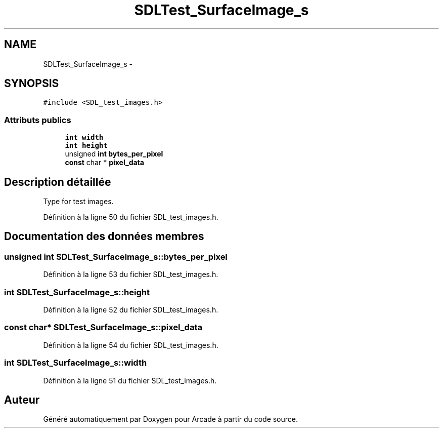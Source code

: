 .TH "SDLTest_SurfaceImage_s" 3 "Mercredi 30 Mars 2016" "Version 1" "Arcade" \" -*- nroff -*-
.ad l
.nh
.SH NAME
SDLTest_SurfaceImage_s \- 
.SH SYNOPSIS
.br
.PP
.PP
\fC#include <SDL_test_images\&.h>\fP
.SS "Attributs publics"

.in +1c
.ti -1c
.RI "\fBint\fP \fBwidth\fP"
.br
.ti -1c
.RI "\fBint\fP \fBheight\fP"
.br
.ti -1c
.RI "unsigned \fBint\fP \fBbytes_per_pixel\fP"
.br
.ti -1c
.RI "\fBconst\fP char * \fBpixel_data\fP"
.br
.in -1c
.SH "Description détaillée"
.PP 
Type for test images\&. 
.PP
Définition à la ligne 50 du fichier SDL_test_images\&.h\&.
.SH "Documentation des données membres"
.PP 
.SS "unsigned \fBint\fP SDLTest_SurfaceImage_s::bytes_per_pixel"

.PP
Définition à la ligne 53 du fichier SDL_test_images\&.h\&.
.SS "\fBint\fP SDLTest_SurfaceImage_s::height"

.PP
Définition à la ligne 52 du fichier SDL_test_images\&.h\&.
.SS "\fBconst\fP char* SDLTest_SurfaceImage_s::pixel_data"

.PP
Définition à la ligne 54 du fichier SDL_test_images\&.h\&.
.SS "\fBint\fP SDLTest_SurfaceImage_s::width"

.PP
Définition à la ligne 51 du fichier SDL_test_images\&.h\&.

.SH "Auteur"
.PP 
Généré automatiquement par Doxygen pour Arcade à partir du code source\&.
